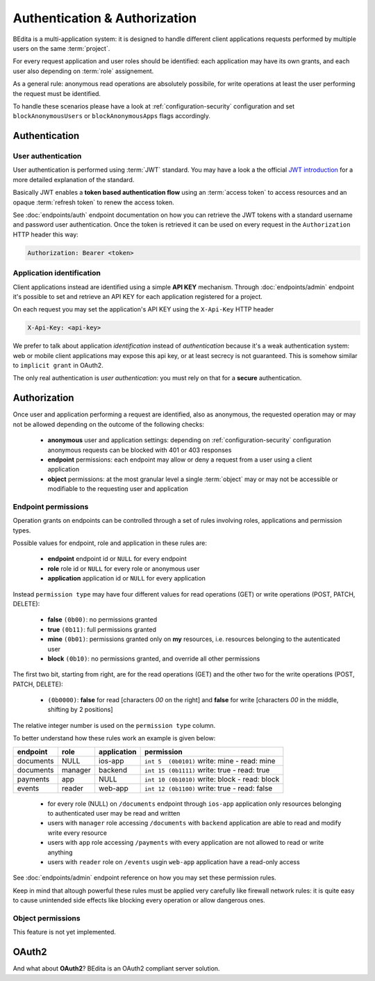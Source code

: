 ******************************
Authentication & Authorization
******************************

BEdita is a multi-application system: it is designed to handle different client applications requests performed by multiple users on the same :term:`project`.

For every request application and user roles should be identified: each application may have its own grants, and each user also depending on :term:`role` assignement.

As a general rule: anonymous read operations are absolutely possibile, for write operations at least the user performing the request must be identified.

To handle these scenarios please have a look at :ref:`configuration-security` configuration and set ``blockAnonymousUsers`` or ``blockAnonymousApps`` flags accordingly.


Authentication
==============

User authentication
-------------------

User authentication is performed using :term:`JWT` standard. You may have a look a the official `JWT introduction <https://jwt.io/introduction/>`_ for a more detailed explanation of the standard.

Basically JWT enables a **token based authentication flow** using an :term:`access token` to access resources
and an opaque :term:`refresh token` to renew the access token.

See :doc:`endpoints/auth` endpoint documentation on how you can retrieve the JWT tokens with a standard username and password user authentication.
Once the token is retrieved it can be used on every request in the ``Authorization`` HTTP header this way:

.. sourcecode:: http

    Authorization: Bearer <token>

Application identification
--------------------------

Client applications instead are identified using a simple **API KEY** mechanism.
Through :doc:`endpoints/admin` endpoint it's possible to set and retrieve an API KEY for each application registered for a project.

On each request you may set the application's API KEY using the ``X-Api-Key`` HTTP header

.. sourcecode:: http

    X-Api-Key: <api-key>

We prefer to talk about application *identification* instead of *authentication* because it's a weak authentication system: web or mobile client applications may expose this api key, or at least secrecy is not guaranteed.
This is somehow similar to ``implicit grant`` in OAuth2.

The only real authentication is *user authentication*: you must rely on that for a **secure** authentication.


Authorization
=============

Once user and application performing a request are identified, also as anonymous, the requested operation may or may not be allowed depending on the outcome of the following checks:

 * **anonymous** user and application settings: depending on :ref:`configuration-security` configuration anonymous requests can be blocked with 401 or 403 responses
 * **endpoint** permissions: each endpoint may allow or deny a request from a user using a client application
 * **object** permissions: at the most granular level a single :term:`object` may or may not be accessible or modifiable to the requesting user and application

Endpoint permissions
--------------------

Operation grants on endpoints can be controlled through a set of rules involving roles, applications and permission types.

Possible values for endpoint, role and application in these rules are:

 * **endpoint** endpoint id or ``NULL`` for every endpoint
 * **role** role id or ``NULL`` for every role or anonymous user
 * **application** application id or ``NULL`` for every application

Instead ``permission type`` may have four different values for read operations (GET) or write operations (POST, PATCH, DELETE):

 * **false** ``(0b00)``: no permissions granted
 * **true** ``(0b11)``: full permissions granted
 * **mine** ``(0b01)``: permissions granted only on **my** resources, i.e. resources belonging to the autenticated user
 * **block** ``(0b10)``: no permissions granted, and override all other permissions

The first two bit, starting from right, are for the read operations (GET) and the other two for the write operations (POST, PATCH, DELETE):

 * ``(0b0000)``: **false** for read [characters `00` on the right] and **false** for write [characters `00` in the middle, shifting by 2 positions]

The relative integer number is used on the ``permission type`` column.

To better understand how these rules work an example is given below:

===========  ==========  =============  ===============================================
  endpoint      role      application                      permission
===========  ==========  =============  ===============================================
 documents     NULL         ios-app      ``int 5  (0b0101)`` write: mine - read: mine
 documents     manager      backend      ``int 15 (0b1111)`` write: true - read: true
 payments       app          NULL        ``int 10 (0b1010)`` write: block - read: block
 events        reader       web-app      ``int 12 (0b1100)`` write: true - read: false
===========  ==========  =============  ===============================================

 * for every role (NULL) on ``/documents`` endpoint through ``ios-app`` application only resources belonging to authenticated user may be read and written
 * users with ``manager`` role accessing ``/documents`` with ``backend`` application are able to read and modify write every resource
 * users with ``app`` role accessing ``/payments`` with every application are not allowed to read or write anything
 * users with ``reader`` role on ``/events`` usgin ``web-app`` application have a read-only access

See :doc:`endpoints/admin` endpoint reference on how you may set these permission rules.

Keep in mind that altough powerful these rules must be applied very carefully like firewall network rules: it is quite easy to cause unintended side effects like blocking every operation or allow dangerous ones.

Object permissions
------------------

This feature is not yet implemented.


OAuth2
======

And what about **OAuth2**?
BEdita is an OAuth2 compliant server solution.
